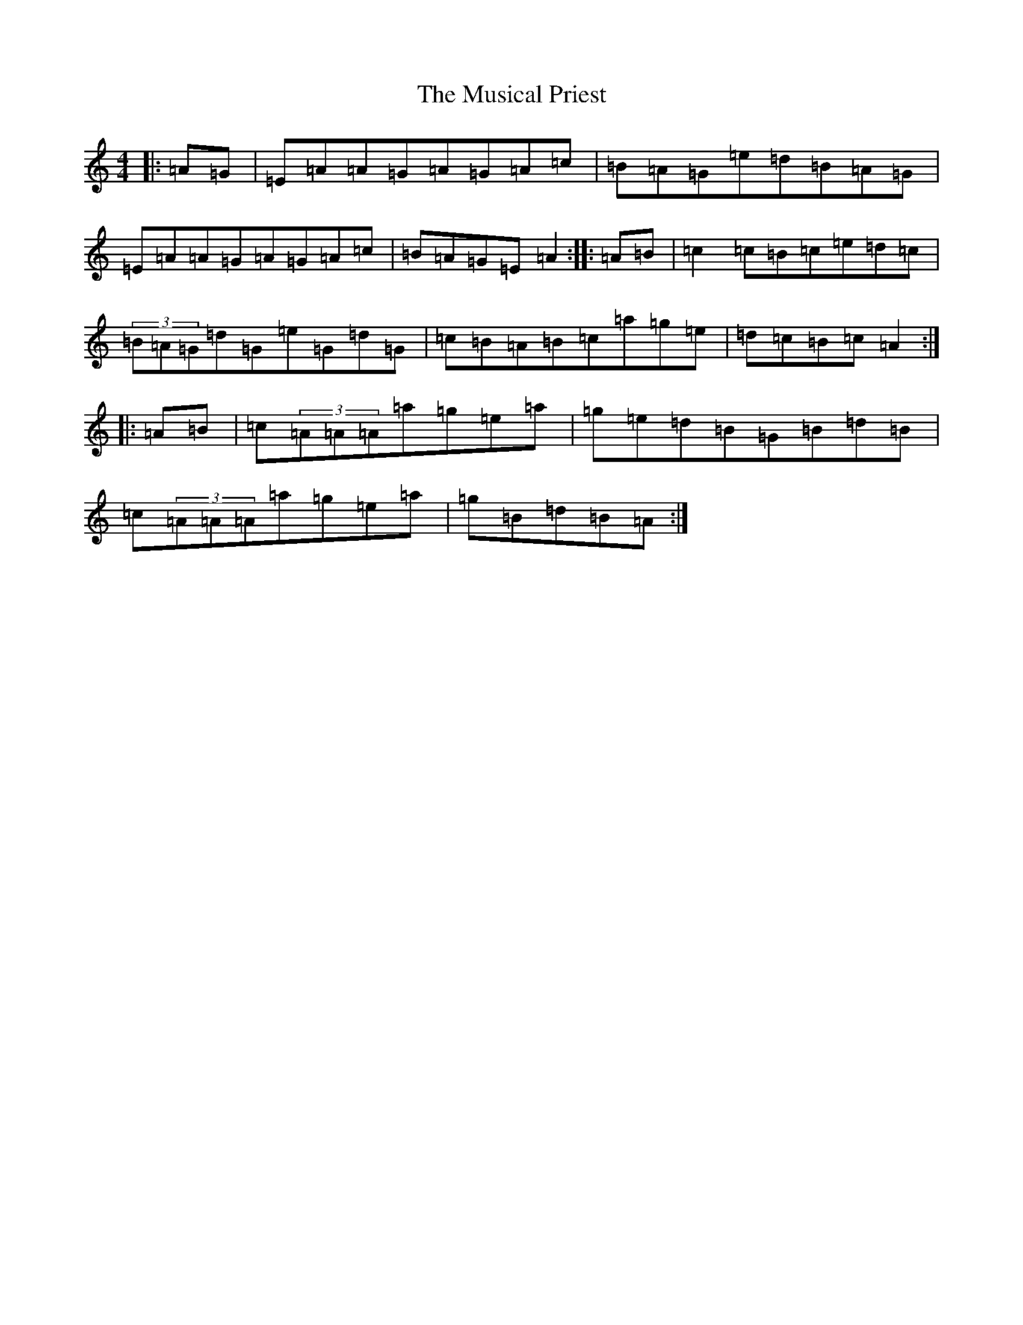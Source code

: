 X: 15109
T: Musical Priest, The
S: https://thesession.org/tunes/73#setting12545
R: reel
M:4/4
L:1/8
K: C Major
|:=A=G|=E=A=A=G=A=G=A=c|=B=A=G=e=d=B=A=G|=E=A=A=G=A=G=A=c|=B=A=G=E=A2:||:=A=B|=c2=c=B=c=e=d=c|(3=B=A=G=d=G=e=G=d=G|=c=B=A=B=c=a=g=e|=d=c=B=c=A2:||:=A=B|=c(3=A=A=A=a=g=e=a|=g=e=d=B=G=B=d=B|=c(3=A=A=A=a=g=e=a|=g=B=d=B=A:|